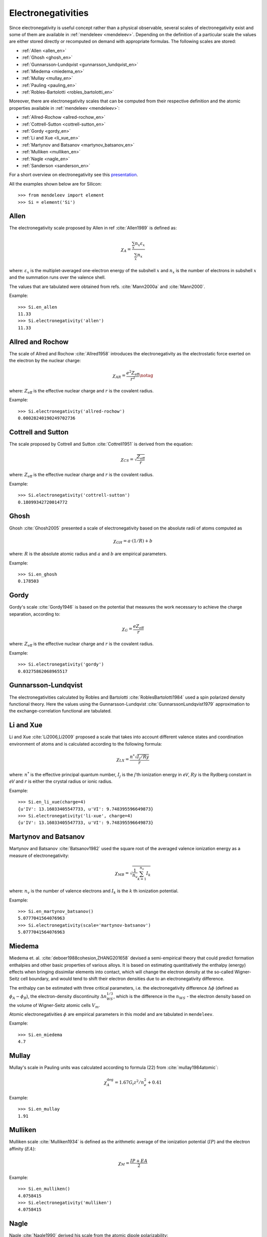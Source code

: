 *******************
Electronegativities
*******************

Since electronegativity is useful concept rather than a physical observable,
several scales of electronegativity exist and some of them are available in
:ref:`mendeleev <mendeleev>`. Depending on the definition of a particular
scale the values are either stored directly or recomputed on demand with
appropriate formulas. The following scales are stored:

- :ref:`Allen <allen_en>`
- :ref:`Ghosh <ghosh_en>`
- :ref:`Gunnarsson-Lundqvist <gunnarsson_lundqvist_en>`
- :ref:`Miedema <miedema_en>`
- :ref:`Mullay <mullay_en>`
- :ref:`Pauling <pauling_en>`
- :ref:`Robles-Bartolotti <robles_bartolotti_en>`

Moreover, there are electronegativity scales that can be computed from their
respective definition and the atomic properties available in :ref:`mendeleev <mendeleev>`:

- :ref:`Allred-Rochow <allred-rochow_en>`
- :ref:`Cottrell-Sutton <cottrell-sutton_en>`
- :ref:`Gordy <gordy_en>`
- :ref:`Li and Xue <li_xue_en>`
- :ref:`Martynov and Batsanov <martynov_batsanov_en>`
- :ref:`Mulliken <mulliken_en>`
- :ref:`Nagle <nagle_en>`
- :ref:`Sanderson <sanderson_en>`

For a short overview on electronegativity see this `presentation <https://speakerdeck.com/lmmentel/electronegativity>`_.

All the examples shown below are for Silicon::

    >>> from mendeleev import element
    >>> Si = element('Si')

.. _allen_en:

Allen
=====

The electronegativity scale proposed by Allen in ref :cite:`Allen1989` is defined as:

.. math::

   \chi_{A} = \frac{\sum_{x} n_{x}\varepsilon_{x}}{\sum_{x}n_{x}}

where: :math:`\varepsilon_{x}` is the multiplet-averaged one-electron energy of
the subshell :math:`x` and :math:`n_{x}` is the number of electrons in subshell
:math:`x` and the summation runs over the valence shell.

The values that are tabulated were obtained from refs. :cite:`Mann2000a` and :cite:`Mann2000`.

Example::

    >>> Si.en_allen
    11.33
    >>> Si.electronegativity('allen')
    11.33


.. image:: _static/img/en_allen.png
   :width: 100%
   :alt: Allen's electronegativity scale
   :align: center


.. _allred-rochow_en:

Allred and Rochow
=================

The scale of Allred and Rochow :cite:`Allred1958` introduces the electronegativity as the
electrostatic force exerted on the electron by the nuclear charge:

.. math::

   \chi_{AR} = \frac{e^{2}Z_{\text{eff}}}{r^{2}} \notag

where: :math:`Z_{\text{eff}}` is the effective nuclear charge and :math:`r` is
the covalent radius.

Example::

    >>> Si.electronegativity('allred-rochow')
    0.00028240190249702736


.. image:: _static/img/en_allred-rochow.png
   :width: 100%
   :alt: Allred and Rochow's electronegativity scale
   :align: center

.. _cottrell-sutton_en:

Cottrell and Sutton
===================

The scale proposed by Cottrell and Sutton :cite:`Cottrell1951` is derived from the equation:

.. math::

  \chi_{CS} = \sqrt{\frac{Z_{\text{eff}}}{r}}

where: :math:`Z_{\text{eff}}` is the effective nuclear charge and :math:`r` is
the covalent radius.

Example::

    >>> Si.electronegativity('cottrell-sutton')
    0.18099342720014772


.. image:: _static/img/en_cottrell-sutton.png
   :width: 100%
   :alt: Cottrell and Sutton's electronegativity scale
   :align: center

.. _ghosh_en:

Ghosh
=====

Ghosh :cite:`Ghosh2005` presented a scale of electronegativity based on the absolute radii of atoms computed as

.. math::

   \chi_{GH} = a \cdot (1/R) + b

where: :math:`R` is the absolute atomic radius and :math:`a` and :math:`b` are
empirical parameters.

Example::

    >>> Si.en_ghosh
    0.178503


.. image:: _static/img/en_ghosh.png
   :width: 100%
   :alt: Ghosh's electronegativity scale
   :align: center

.. _gordy_en:

Gordy
=====

Gordy's scale :cite:`Gordy1946` is based on the potential that measures the work necessary
to achieve the charge separation, according to:

.. math::

   \chi_{G} = \frac{eZ_{\text{eff}}}{r}

where: :math:`Z_{\text{eff}}` is the effective nuclear charge and :math:`r` is
the covalent radius.

Example::

    >>> Si.electronegativity('gordy')
    0.03275862068965517


.. image:: _static/img/en_gordy.png
   :width: 100%
   :alt: Gordy's electronegativity scale
   :align: center

.. _gunnarsson_lundqvist_en:

Gunnarsson-Lundqvist
====================

The electronegativities calculated by Robles and Bartolotti :cite:`RoblesBartolotti1984` used a spin polarized
density functional theory. Here the values using the Gunnarsson-Lundqvist :cite:`GunnarssonLundqvist1979`
approximation to the exchange-correlation functional are tabulated.


.. image:: _static/img/en_gunnarsson_lundqvist.png
   :width: 100%
   :alt: Gunnarsson-Lundqvist's electronegativity scale
   :align: center

.. _li_xue_en:

Li and Xue
==========

Li and Xue :cite:`Li2006,Li2009` proposed a scale that takes into account
different valence states and coordination environment of atoms and is
calculated according to the following formula:

.. math::

    \chi_{LX} = \frac{n^{*}\sqrt{I_{j}/Ry}}{r}

where: :math:`n^{*}` is the effective principal quantum number, :math:`I_{j}`
is the `j`'th ionization energy in `eV`, :math:`Ry` is the Rydberg constant in
`eV` and :math:`r` is either the crystal radius or ionic radius.

Example::

    >>> Si.en_li_xue(charge=4)
    {u'IV': 13.16033405547733, u'VI': 9.748395596649873}
    >>> Si.electronegativity('li-xue', charge=4)
    {u'IV': 13.16033405547733, u'VI': 9.748395596649873}

.. _martynov_batsanov_en:

Martynov and Batsanov
=====================

Martynov and Batsanov :cite:`Batsanov1982` used the square root of the
averaged valence ionization energy as a measure of electronegativity:

.. math::

   \chi_{MB} = \sqrt{\frac{1}{n_{v}}\sum^{n_{v}}_{k=1} I_{k}}

where: :math:`n_{v}` is the number of valence electrons and :math:`I_{k}`
is the :math:`k` th ionization potential.

Example::

    >>> Si.en_martynov_batsanov()
    5.0777041564076963
    >>> Si.electronegativity(scale='martynov-batsanov')
    5.0777041564076963


.. image:: _static/img/en_martynov-batsanov.png
   :width: 100%
   :alt: Martynov and Batsanov's electronegativity scale
   :align: center

.. _miedema_en:

Miedema
=======

Miedema et. al. :cite:`deboer1988cohesion,ZHANG201658` devised a semi-empirical 
theory that could predict formation enthalpies and other
basic properties of various alloys. It is based on estimating quantitatively the enthalpy
(energy) effects when bringing dissimilar elements into
contact, which will change the electron density at the so-called
Wigner-Seitz cell boundary, and would tend to shift their electron densities
due to an electronegativity difference.

The enthalpy can be estimated with three critical parameters,
i.e. the electronegativity difference :math:`\Delta\phi` (defined as :math:`\phi_A - \phi_B`),
the electron-density discontinuity :math:`\Delta n^{1/3}_{WS}`, which is the difference in the
:math:`n_{WS}` - the electron density based on the volume of Wigner-Seitz atomic cells :math:`V_{m}`. 

Atomic electronegativities :math:`\phi` are empirical parameters in this model and are tabulated in ``mendeleev``. 

Example::

    >>> Si.en_miedema
    4.7


.. image:: _static/img/en_miedema.png
   :width: 100%
   :alt: Miedema's electronegativity scale
   :align: center

.. _mullay_en:

Mullay
======

Mullay's scale in Pauling units was calculated according to formula (22) from :cite:`mullay1984atomic`:

.. math::

   \chi^{\deg}_{A} = 1.67 G_{i}z^{2}/n^{2}_{e} + 0.41

Example::

    >>> Si.en_mullay
    1.91 

.. image:: _static/img/en_mullay.png
   :width: 100%
   :alt: Mullay's electronegativity scale
   :align: center

.. _mulliken_en:

Mulliken
========

Mulliken scale :cite:`Mulliken1934` is defined as the arithmetic average of the ionization
potential (:math:`IP`) and the electron affinity (:math:`EA`):

.. math::

   \chi_{M} = \frac{IP + EA}{2}

Example::

    >>> Si.en_mulliken()
    4.0758415
    >>> Si.electronegativity('mulliken')
    4.0758415


.. image:: _static/img/en_mulliken.png
   :width: 100%
   :alt: Mulliken's electronegativity scale
   :align: center

.. _nagle_en:

Nagle
=====

Nagle :cite:`Nagle1990` derived his scale from the atomic dipole polarizability:

.. math::

   \chi_{N} = \sqrt[3]{\frac{n}{\alpha}} \notag

Example::

    >>> Si.electronegativity('nagle')
    0.47505611644667534


.. image:: _static/img/en_nagle.png
   :width: 100%
   :alt: Nagle's electronegativity scale
   :align: center

.. _pauling_en:

Pauling
=======

Pauling's thermochemical scale was introduced in :cite:`Pauling1932` as a relative scale based
on electronegativity differences:

.. math::

   \chi_{A} - \chi_{B} = \sqrt{E_{d}(AB) - \frac{1}{2}\left[E_{d}(AA) + E_{d}(BB)\right] }

where: :math:`E_{d}(XY)` is the bond dissociation energy of a diatomic :math:`XY`.
The values available in :ref:`mendeleev <mendeleev>` are taken from ref. :cite:`haynes2014crc`.

Example::

    >>> Si.en_pauling
    1.9
    >>> Si.electronegativity('pauling')
    1.9


.. image:: _static/img/en_pauling.png
   :width: 100%
   :alt: Pauling's electronegativity scale
   :align: center

.. _robles_bartolotti_en:

Robles-Bartolotti
=================

The electronegativities calculated by Robles and Bartolotti :cite:`RoblesBartolotti1984` used a spin polarized
density functional theory. Here the values using the :math:`X_{\alpha}` approximation to the exchange-correlation
functional are tabulated.


.. image:: _static/img/en_robles_bartolotti.png
   :width: 100%
   :alt: Robles-Bartolotti's electronegativity scale
   :align: center

.. _sanderson_en:

Sanderson
=========

Sanderson :cite:`Sanderson1951,Sanderson1952` established his scale of electronegativity based on the
stability ratio:

.. math::

   \chi_{S} = \frac{\rho}{\rho_{\text{ng}}}

where: :math:`\rho` is the average electron density :math:`\rho=\frac{Z}{4\pi r^{3}/3}`,
and :math:`\rho_{\text{ng}}` is the average electron density of a hypothetical
noble gas atom with charge :math:`Z`.


..   The values of Sanderson's electronegativity are taken from from as *revised
   values* from Table 3.1 in ref. :cite:`Sanderson1976`. The
   electronegativities for noble gases are taken from :cite:`Allen1980`.

Example::

    >>> Si.en_sanderson()
    0.3468157872145231
    >>> Si.electronegativity()
    0.3468157872145231


.. image:: _static/img/en_sanderson.png
   :width: 100%
   :alt: Sanderson's electronegativity scale
   :align: center


Fetching all electronegativities
================================

If you want to fetch all the available scales for all elements you can use the
:py:func:`fetch_electronegativities <mendeleev.fetch.fetch_electronegativities>` function,
that collect all the values into a ``DataFrame``.


.. Hinze and Jaffe
   ===============

.. Politzer
.. ========

.. .. math::

..    I(\boldsymbol{r}) = \frac{\sum_{i}\rho_{i}(\boldsymbol{r})\left|\varepsilon_{i}\right|}{\rho(\boldsymbol{r})}


.. [] Leach, M. R. (2013). Concerning electronegativity as a basic elemental property
   and why the periodic table is usually represented in its medium form.
   Foundations of Chemistry, 15(1), 13–29.
   `doi:10.1007/s10698-012-9151-3 <http://www.dx.doi.org/10.1007/s10698-012-9151-3>`_

.. [] Smith, D. W. (1990). Electronegativity in two dimensions: Reassessment and
    resolution of the Pearson-Pauling paradox. Journal of Chemical Education,
    67(11), 911. doi:10.1021/ed067p911